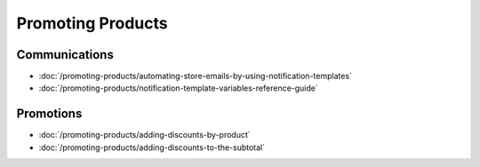Promoting Products
==================

Communications
--------------

-  :doc:`/promoting-products/automating-store-emails-by-using-notification-templates`
-  :doc:`/promoting-products/notification-template-variables-reference-guide`

Promotions
----------

-  :doc:`/promoting-products/adding-discounts-by-product`
-  :doc:`/promoting-products/adding-discounts-to-the-subtotal`
